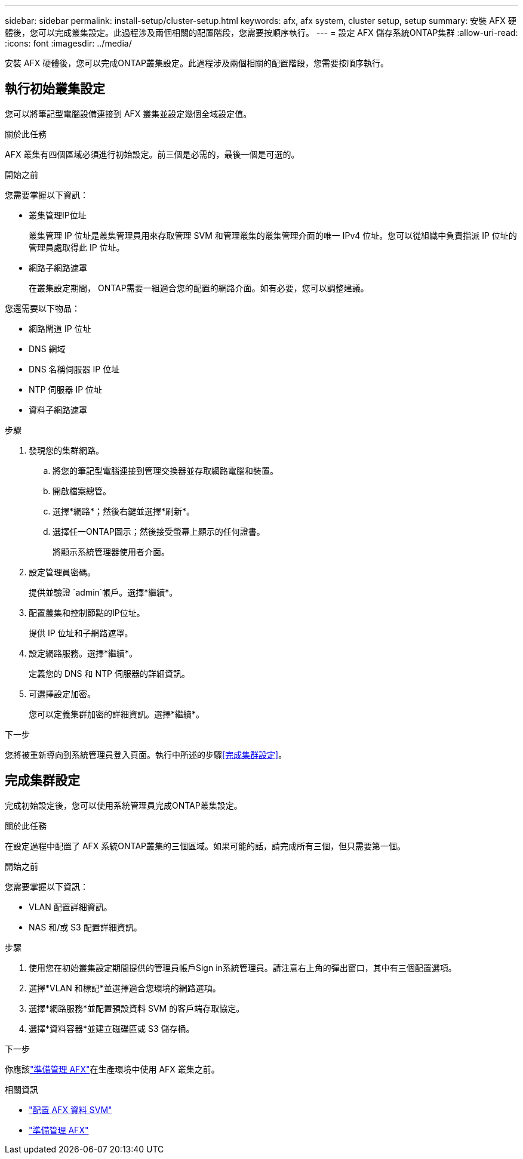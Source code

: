 ---
sidebar: sidebar 
permalink: install-setup/cluster-setup.html 
keywords: afx, afx system, cluster setup, setup 
summary: 安裝 AFX 硬體後，您可以完成叢集設定。此過程涉及兩個相關的配置階段，您需要按順序執行。 
---
= 設定 AFX 儲存系統ONTAP集群
:allow-uri-read: 
:icons: font
:imagesdir: ../media/


[role="lead"]
安裝 AFX 硬體後，您可以完成ONTAP叢集設定。此過程涉及兩個相關的配置階段，您需要按順序執行。



== 執行初始叢集設定

您可以將筆記型電腦設備連接到 AFX 叢集並設定幾個全域設定值。

.關於此任務
AFX 叢集有四個區域必須進行初始設定。前三個是必需的，最後一個是可選的。

.開始之前
您需要掌握以下資訊：

* 叢集管理IP位址
+
叢集管理 IP 位址是叢集管理員用來存取管理 SVM 和管理叢集的叢集管理介面的唯一 IPv4 位址。您可以從組織中負責指派 IP 位址的管理員處取得此 IP 位址。

* 網路子網路遮罩
+
在叢集設定期間， ONTAP需要一組適合您的配置的網路介面。如有必要，您可以調整建議。



您還需要以下物品：

* 網路閘道 IP 位址
* DNS 網域
* DNS 名稱伺服器 IP 位址
* NTP 伺服器 IP 位址
* 資料子網路遮罩


.步驟
. 發現您的集群網路。
+
.. 將您的筆記型電腦連接到管理交換器並存取網路電腦和裝置。
.. 開啟檔案總管。
.. 選擇*網路*；然後右鍵並選擇*刷新*。
.. 選擇任一ONTAP圖示；然後接受螢幕上顯示的任何證書。
+
將顯示系統管理器使用者介面。



. 設定管理員密碼。
+
提供並驗證 `admin`帳戶。選擇*繼續*。

. 配置叢集和控制節點的IP位址。
+
提供 IP 位址和子網路遮罩。

. 設定網路服務。選擇*繼續*。
+
定義您的 DNS 和 NTP 伺服器的詳細資訊。

. 可選擇設定加密。
+
您可以定義集群加密的詳細資訊。選擇*繼續*。



.下一步
您將被重新導向到系統管理員登入頁面。執行中所述的步驟<<完成集群設定>>。



== 完成集群設定

完成初始設定後，您可以使用系統管理員完成ONTAP叢集設定。

.關於此任務
在設定過程中配置了 AFX 系統ONTAP叢集的三個區域。如果可能的話，請完成所有三個，但只需要第一個。

.開始之前
您需要掌握以下資訊：

* VLAN 配置詳細資訊。
* NAS 和/或 S3 配置詳細資訊。


.步驟
. 使用您在初始叢集設定期間提供的管理員帳戶Sign in系統管理員。請注意右上角的彈出窗口，其中有三個配置選項。
. 選擇*VLAN 和標記*並選擇適合您環境的網路選項。
. 選擇*網路服務*並配置預設資料 SVM 的客戶端存取協定。
. 選擇*資料容器*並建立磁碟區或 S3 儲存桶。


.下一步
你應該link:../get-started/prepare-cluster-admin.html["準備管理 AFX"]在生產環境中使用 AFX 叢集之前。

.相關資訊
* link:../administer/configure-svm.html["配置 AFX 資料 SVM"]
* link:../get-started/prepare-cluster-admin.html["準備管理 AFX"]

